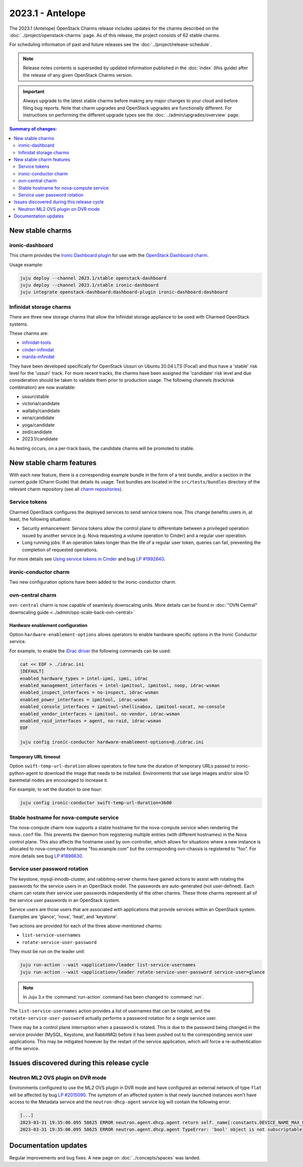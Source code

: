 =================
2023.1 - Antelope
=================

The 2023.1 (Antelope) OpenStack Charms release includes updates for the charms
described on the :doc:`../project/openstack-charms` page. As of this release,
the project consists of 62 stable charms.

For scheduling information of past and future releases see the
:doc:`../project/release-schedule`.

.. note::

   Release notes contents is superseded by updated information published in the
   :doc:`index` (this guide) after the release of any given OpenStack Charms
   version.

.. important::

   Always upgrade to the latest stable charms before making any major changes
   to your cloud and before filing bug reports. Note that charm upgrades and
   OpenStack upgrades are functionally different. For instructions on
   performing the different upgrade types see the
   :doc:`../admin/upgrades/overview` page.

.. contents:: Summary of changes:
   :local:
   :depth: 2
   :backlinks: top

New stable charms
-----------------

ironic-dashboard
~~~~~~~~~~~~~~~~

This charm provides the `Ironic Dashboard plugin`_ for use with the `OpenStack
Dashboard charm`_.

Usage example:

.. code-block:: none

   juju deploy --channel 2023.1/stable openstack-dashboard
   juju deploy --channel 2023.1/stable ironic-dashboard
   juju integrate openstack-dashboard:dashboard-plugin ironic-dashboard:dashboard


Infinidat storage charms
~~~~~~~~~~~~~~~~~~~~~~~~

There are three new storage charms that allow the Infinidat storage appliance
to be used with Charmed OpenStack systems.

These charms are:

* `infinidat-tools`_
* `cinder-infinidat`_
* `manila-infinidat`_

They have been developed specifically for OpenStack Ussuri on Ubuntu 20.04 LTS
(Focal) and thus have a 'stable' risk level for the 'ussuri' track. For more
recent tracks, the charms have been assigned the 'candidate' risk level and due
consideration should be taken to validate them prior to production usage. The
following channels (track/risk combination) are now available:

* ussuri/stable
* victoria/candidate
* wallaby/candidate
* xena/candidate
* yoga/candidate
* zed/candidate
* 2023.1/candidate

As testing occurs, on a per-track basis, the candidate charms will be promoted
to stable.

New stable charm features
-------------------------

With each new feature, there is a corresponding example bundle in the form of a
test bundle, and/or a section in the current guide (Charm Guide) that details
its usage. Test bundles are located in the ``src/tests/bundles`` directory of
the relevant charm repository (see all `charm repositories`_).

Service tokens
~~~~~~~~~~~~~~

Charmed OpenStack configures the deployed services to send service tokens now.
This change benefits users in, at least, the following situations:

* Security enhancement: Service tokens allow the control plane to differentiate
  between a privileged operation issued by another service (e.g. Nova
  requesting a volume operation to Cinder) and a regular user operation.

* Long running jobs: If an operation takes longer than the life of a regular
  user token, queries can fail, preventing the completion of requested
  operations.

For more details see `Using service tokens in Cinder`_ and bug `LP #1992840`_.

ironic-conductor charm
~~~~~~~~~~~~~~~~~~~~~~

Two new configuration options have been added to the ironic-conductor charm.

ovn-central charm
~~~~~~~~~~~~~~~~~

``ovn-central`` charm is now capable of seamlesly downscaling units. More
details can be found in :doc:`"OVN Central" downscaling guide
<../admin/ops-scale-back-ovn-central>`

Hardware enablement configuration
^^^^^^^^^^^^^^^^^^^^^^^^^^^^^^^^^

Option ``hardware-enablement-options`` allows operators to enable hardware
specific options in the Ironic Conductor service.

For example, to enable the `iDrac driver`_ the following commands can be used:

.. code-block:: none

   cat << EOF > ./idrac.ini
   [DEFAULT]
   enabled_hardware_types = intel-ipmi, ipmi, idrac
   enabled_management_interfaces = intel-ipmitool, ipmitool, noop, idrac-wsman
   enabled_inspect_interfaces = no-inspect, idrac-wsman
   enabled_power_interfaces = ipmitool, idrac-wsman
   enabled_console_interfaces = ipmitool-shellinabox, ipmitool-socat, no-console
   enabled_vendor_interfaces = ipmitool, no-vendor, idrac-wsman
   enabled_raid_interfaces = agent, no-raid, idrac-wsman
   EOF

   juju config ironic-conductor hardware-enablement-options=@./idrac.ini

Temporary URL timeout
^^^^^^^^^^^^^^^^^^^^^

Option ``swift-temp-url-duration`` allows operators to fine tune the duration
of temporary URLs passed to ironic-python-agent to download the image that
needs to be installed. Environments that use large images and/or slow IO
baremetal nodes are encouraged to increase it.

For example, to set the duration to one hour:

.. code-block:: none

   juju config ironic-conductor swift-temp-url-duration=3600

Stable hostname for nova-compute service
~~~~~~~~~~~~~~~~~~~~~~~~~~~~~~~~~~~~~~~~

The nova-compute charm now supports a stable hostname for the nova-compute
service when rendering the ``nova.conf`` file. This prevents the daemon from
registering multiple entries (with different hostnames) in the Nova control
plane. This also affects the hostname used by ovn-controller, which allows for
situations where a new instance is allocated to nova-compute hostname
"foo.example.com" but the corresponding ovn-chassis is registered to "foo". For
more details see bug `LP #1896630`_.

Service user password rotation
~~~~~~~~~~~~~~~~~~~~~~~~~~~~~~

The keystone, mysql-innodb-cluster, and rabbitmq-server charms have gained
actions to assist with rotating the passwords for the service users in an
OpenStack model. The passwords are auto-generated (not user-defined). Each
charm can rotate their service user passwords independently of the other
charms. These three charms represent all of the service user passwords in an
OpenStack system.

Service users are those users that are associated with applications that
provide services within an OpenStack system. Examples are 'glance', 'nova',
'heat', and 'keystone'.

Two actions are provided for each of the three above-mentioned charms:

* ``list-service-usernames``
* ``rotate-service-user-password``

They must be run on the leader unit:

.. code-block:: none

   juju run-action --wait <application>/leader list-service-usernames
   juju run-action --wait <application>/leader rotate-service-user-password service-user=glance

.. note::

   In Juju 3.x the :command:`run-action` command has been changed to
   :command:`run`.

The ``list-service-usernames`` action provides a list of usernames that can be
rotated, and the ``rotate-service-user-password`` actually performs a password
rotation for a single service user.

There may be a control plane interruption when a password is rotated. This is
due to the password being changed in the service provider (MySQL, Keystone, and
RabbitMQ) before it has been pushed out to the corresponding service user
applications. This may be mitigated however by the restart of the service
application, which will force a re-authentication of the service.

Issues discovered during this release cycle
-------------------------------------------

Neutron ML2 OVS plugin on DVR mode
~~~~~~~~~~~~~~~~~~~~~~~~~~~~~~~~~~

Environments configured to use the ML2 OVS plugin in DVR mode and have
configured an external network of type ``flat`` will be affected by bug `LP
#2015090`_. The symptom of an affected system is that newly launched instances
won't have access to the Metadata service and the ``neutron-dhcp-agent``
service log will contain the following error:

.. code-block:: none

   [...]
   2023-03-31 19:35:06.095 58625 ERROR neutron.agent.dhcp.agent return self._name[:constants.DEVICE_NAME_MAX_LEN]
   2023-03-31 19:35:06.095 58625 ERROR neutron.agent.dhcp.agent TypeError: 'bool' object is not subscriptable

Documentation updates
---------------------

Regular improvements and bug fixes. A new page on :doc:`../concepts/spaces` was
landed.

.. LINKS
.. _Upgrades overview: https://docs.openstack.org/charm-guide/latest/admin/upgrades/overview.html
.. _Using service tokens in Cinder: https://docs.openstack.org/cinder/2023.1/configuration/block-storage/service-token.html
.. _charm repositories: https://opendev.org/openstack?sort=alphabetically&q=charm-&tab=
.. _Ironic Dashboard plugin: https://docs.openstack.org/ironic-ui/latest/
.. _OpenStack Dashboard charm: https://charmhub.io/openstack-dashboard
.. _iDrac driver: https://docs.openstack.org/ironic/latest/admin/drivers/idrac.html
.. _infinidat-tools: https://opendev.org/openstack/charm-infinidat-tools
.. _cinder-infinidat: https://opendev.org/openstack/charm-cinder-infinidat
.. _manila-infinidat: https://opendev.org/openstack/charm-manila-infinidat

.. COMMITS

.. BUGS
.. _LP #1896630: https://bugs.launchpad.net/charm-nova-compute/+bug/1896630
.. _LP #2015090: https://bugs.launchpad.net/ubuntu/+source/neutron/+bug/2015090
.. _LP #1992840: https://bugs.launchpad.net/charm-cinder/+bug/1992840
